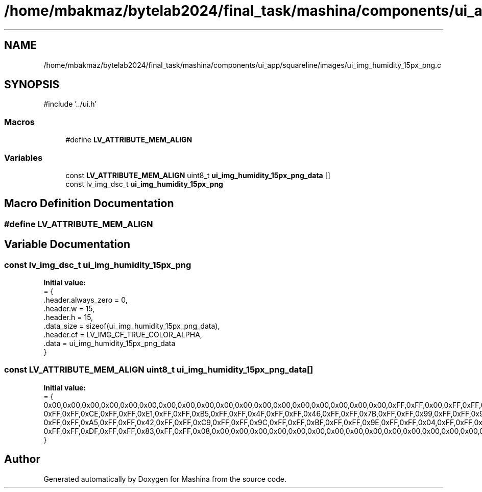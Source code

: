 .TH "/home/mbakmaz/bytelab2024/final_task/mashina/components/ui_app/squareline/images/ui_img_humidity_15px_png.c" 3 "Version ." "Mashina" \" -*- nroff -*-
.ad l
.nh
.SH NAME
/home/mbakmaz/bytelab2024/final_task/mashina/components/ui_app/squareline/images/ui_img_humidity_15px_png.c
.SH SYNOPSIS
.br
.PP
\fR#include '\&.\&./ui\&.h'\fP
.br

.SS "Macros"

.in +1c
.ti -1c
.RI "#define \fBLV_ATTRIBUTE_MEM_ALIGN\fP"
.br
.in -1c
.SS "Variables"

.in +1c
.ti -1c
.RI "const \fBLV_ATTRIBUTE_MEM_ALIGN\fP uint8_t \fBui_img_humidity_15px_png_data\fP []"
.br
.ti -1c
.RI "const lv_img_dsc_t \fBui_img_humidity_15px_png\fP"
.br
.in -1c
.SH "Macro Definition Documentation"
.PP 
.SS "#define LV_ATTRIBUTE_MEM_ALIGN"

.SH "Variable Documentation"
.PP 
.SS "const lv_img_dsc_t ui_img_humidity_15px_png"
\fBInitial value:\fP
.nf
= {
    \&.header\&.always_zero = 0,
    \&.header\&.w = 15,
    \&.header\&.h = 15,
    \&.data_size = sizeof(ui_img_humidity_15px_png_data),
    \&.header\&.cf = LV_IMG_CF_TRUE_COLOR_ALPHA,
    \&.data = ui_img_humidity_15px_png_data
}
.PP
.fi

.SS "const \fBLV_ATTRIBUTE_MEM_ALIGN\fP uint8_t ui_img_humidity_15px_png_data[]"
\fBInitial value:\fP
.nf
= {
    0x00,0x00,0x00,0x00,0x00,0x00,0x00,0x00,0x00,0x00,0x00,0x00,0x00,0x00,0x00,0x00,0x00,0x00,0xFF,0xFF,0x00,0xFF,0xFF,0x00,0xFF,0xFF,0x00,0xFF,0xFF,0x00,0xFF,0xFF,0x00,0xFF,0xFF,0x00,0xFF,0xFF,0x00,0xFF,0xFF,0x00,0xFF,0xFF,0x00,0x00,0x00,0x00,0x00,0x00,0x00,0x00,0x00,0x00,0x00,0x00,0x00,0xFF,0xFF,0x00,0xFF,0xFF,0x00,0xFF,0xFF,0x00,0xFF,0xFF,0x00,0xFF,0xFF,0x04,0xFF,0xFF,0x1C,0xFF,0xFF,0x2E,0xFF,0xFF,0x2D,0xFF,0xFF,0x1E,0xFF,0xFF,0x0A,0xFF,0xFF,0x00,0xFF,0xFF,0x00,0xFF,0xFF,0x00,0xFF,0xFF,0x00,0xFF,0xFF,0x00,0xFF,0xFF,0x00,0xFF,0xFF,0x00,0xFF,0xFF,0x06,0xFF,0xFF,0x4B,0xFF,0xFF,0xAB,0xFF,0xFF,0xD9,0xFF,0xFF,0xDF,0xFF,0xFF,0xDF,0xFF,0xFF,0xDA,0xFF,0xFF,0xBD,0xFF,0xFF,0x3D,0xFF,0xFF,0x29,0xFF,0xFF,0x66,0xFF,0xFF,0x31,0xFF,0xFF,0x11,0xFF,0xFF,0x10,0xFF,0xFF,0x39,0xFF,0xFF,0xA4,0xFF,0xFF,0xE3,0xFF,0xFF,0xA3,0xFF,0xFF,0x55,0xFF,0xFF,0x37,0xFF,0xFF,0x37,0xFF,0xFF,0x4D,0xFF,0xFF,0x6F,0xFF,0xFF,0x2B,0xFF,0xFF,0x3E,0xFF,0xFF,0xC7,0xFF,0xFF,0xE0,0xFF,0xFF,0xCF,
    0xFF,0xFF,0xCE,0xFF,0xFF,0xE1,0xFF,0xFF,0xB5,0xFF,0xFF,0x4F,0xFF,0xFF,0x46,0xFF,0xFF,0x7B,0xFF,0xFF,0x99,0xFF,0xFF,0x98,0xFF,0xFF,0x7F,0xFF,0xFF,0x52,0xFF,0xFF,0x13,0xFF,0xFF,0x07,0xFF,0xFF,0x26,0xFF,0xFF,0x41,0xFF,0xFF,0x61,0xFF,0xFF,0x64,0xFF,0xFF,0x42,0xFF,0xFF,0x4B,0xFF,0xFF,0xB0,0xFF,0xFF,0xE2,0xFF,0xFF,0xC1,0xFF,0xFF,0xA3,0xFF,0xFF,0xA4,0xFF,0xFF,0xBB,0xFF,0xFF,0xCE,0xFF,0xFF,0x4D,0xFF,0xFF,0x4B,0xFF,0xFF,0xC8,0xFF,0xFF,0x99,0xFF,0xFF,0x67,0xFF,0xFF,0x65,0xFF,0xFF,0xA1,0xFF,0xFF,0xE2,0xFF,0xFF,0xA6,0xFF,0xFF,0x3E,0xFF,0xFF,0x0D,0xFF,0xFF,0x06,0xFF,0xFF,0x79,0xFF,0xFF,0x60,0xFF,0xFF,0x15,0xFF,0xFF,0x08,0xFF,0xFF,0x14,0xFF,0xFF,0x62,0xFF,0xFF,0xA8,0xFF,0xFF,0xCA,0xFF,0xFF,0xCC,0xFF,0xFF,0xA6,0xFF,0xFF,0x54,0xFF,0xFF,0x4F,0xFF,0xFF,0xA2,0xFF,0xFF,0x52,0xFF,0xFF,0x54,0xFF,0xFF,0xF6,0xFF,0xFF,0xDE,0xFF,0xFF,0x2B,0xFF,0xFF,0x00,0xFF,0xFF,0x27,0xFF,0xFF,0x60,0xFF,0xFF,0x32,0xFF,0xFF,0x1F,0xFF,0xFF,0x1F,0xFF,0xFF,0x3B,0xFF,0xFF,0x9F,0xFF,0xFF,0xE3,
    0xFF,0xFF,0xA5,0xFF,0xFF,0x42,0xFF,0xFF,0xC9,0xFF,0xFF,0x9C,0xFF,0xFF,0xBF,0xFF,0xFF,0x9E,0xFF,0xFF,0x04,0xFF,0xFF,0x3F,0xFF,0xFF,0xCA,0xFF,0xFF,0xDF,0xFF,0xFF,0xCD,0xFF,0xFF,0xCC,0xFF,0xFF,0xE1,0xFF,0xFF,0xB9,0xFF,0xFF,0x47,0xFF,0xFF,0x01,0xFF,0xFF,0x60,0xFF,0xFF,0xDA,0xFF,0xFF,0x20,0xFF,0xFF,0x4C,0xFF,0xFF,0xDF,0xFF,0xFF,0x3A,0xFF,0xFF,0x00,0xFF,0xFF,0x14,0xFF,0xFF,0x41,0xFF,0xFF,0x67,0xFF,0xFF,0x6A,0xFF,0xFF,0x41,0xFF,0xFF,0x0C,0xFF,0xFF,0x00,0xFF,0xFF,0x00,0xFF,0xFF,0x98,0xFF,0xFF,0xAE,0xFF,0xFF,0x00,0xFF,0xFF,0x14,0xFF,0xFF,0xD5,0xFF,0xFF,0x6C,0xFF,0xFF,0x00,0xFF,0xFF,0x00,0xFF,0xFF,0x00,0xFF,0xFF,0x00,0xFF,0xFF,0x00,0xFF,0xFF,0x00,0xFF,0xFF,0x00,0xFF,0xFF,0x00,0xFF,0xFF,0x00,0xFF,0xFF,0x74,0xFF,0xFF,0xD9,0xFF,0xFF,0x48,0xFF,0xFF,0x65,0xFF,0xFF,0xE2,0xFF,0xFF,0x4A,0x00,0x00,0x00,0x00,0x00,0x00,0x00,0x00,0x00,0x00,0x00,0x00,0x00,0x00,0x00,0x00,0x00,0x00,0x00,0x00,0x00,0xFF,0xFF,0x00,0xFF,0xFF,0x00,0xFF,0xFF,0x19,0xFF,0xFF,0xA8,0xFF,0xFF,0xE1,
    0xFF,0xFF,0xDF,0xFF,0xFF,0x83,0xFF,0xFF,0x08,0x00,0x00,0x00,0x00,0x00,0x00,0x00,0x00,0x00,0x00,0x00,0x00,0x00,0x00,0x00,0x00,0x00,0x00,0x00,0x00,0x00,0x00,0x00,0x00,0xFF,0xFF,0x00,0xFF,0xFF,0x00,0xFF,0xFF,0x0A,0xFF,0xFF,0x2C,0xFF,0xFF,0x25,0xFF,0xFF,0x04,0xFF,0xFF,0x00,0x00,0x00,0x00,0x00,0x00,0x00,0x00,0x00,0x00,0x00,0x00,0x00,0x00,0x00,0x00,0x00,0x00,0x00,0x00,0x00,0x00,0x00,0x00,0x00,0xFF,0xFF,0x00,0xFF,0xFF,0x00,0xFF,0xFF,0x00,0xFF,0xFF,0x00,0xFF,0xFF,0x00,0xFF,0xFF,0x00,0xFF,0xFF,0x00,
}
.PP
.fi

.SH "Author"
.PP 
Generated automatically by Doxygen for Mashina from the source code\&.
